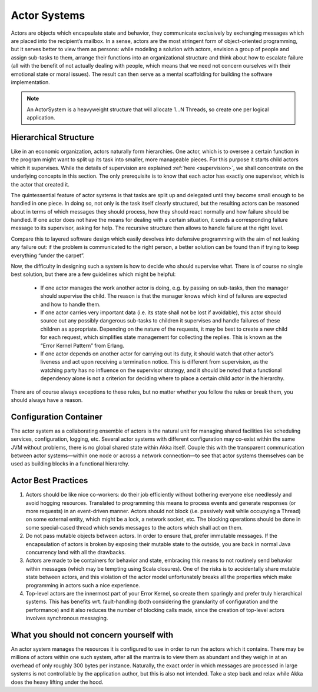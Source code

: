 .. _actor-systems:

Actor Systems
=============

Actors are objects which encapsulate state and behavior, they communicate
exclusively by exchanging messages which are placed into the recipient’s
mailbox. In a sense, actors are the most stringent form of object-oriented
programming, but it serves better to view them as persons: while modeling a
solution with actors, envision a group of people and assign sub-tasks to them,
arrange their functions into an organizational structure and think about how to
escalate failure (all with the benefit of not actually dealing with people,
which means that we need not concern ourselves with their emotional state or
moral issues). The result can then serve as a mental scaffolding for building
the software implementation.

.. note::

   An ActorSystem is a heavyweight structure that will allocate 1…N Threads,
   so create one per logical application.

Hierarchical Structure
----------------------

Like in an economic organization, actors naturally form hierarchies. One actor,
which is to oversee a certain function in the program might want to split up
its task into smaller, more manageable pieces. For this purpose it starts child
actors which it supervises. While the details of supervision are explained
:ref:`here <supervision>`, we shall concentrate on the underlying concepts in
this section. The only prerequisite is to know that each actor has exactly one
supervisor, which is the actor that created it.

The quintessential feature of actor systems is that tasks are split up and
delegated until they become small enough to be handled in one piece. In doing
so, not only is the task itself clearly structured, but the resulting actors
can be reasoned about in terms of which messages they should process, how they
should react normally and how failure should be handled. If one actor does not
have the means for dealing with a certain situation, it sends a corresponding
failure message to its supervisor, asking for help. The recursive structure
then allows to handle failure at the right level.

Compare this to layered software design which easily devolves into defensive
programming with the aim of not leaking any failure out: if the problem is
communicated to the right person, a better solution can be found than if
trying to keep everything “under the carpet”.

Now, the difficulty in designing such a system is how to decide who should
supervise what. There is of course no single best solution, but there are a few
guidelines which might be helpful:

 - If one actor manages the work another actor is doing, e.g. by passing on
   sub-tasks, then the manager should supervise the child. The reason is that
   the manager knows which kind of failures are expected and how to handle
   them.

 - If one actor carries very important data (i.e. its state shall not be lost
   if avoidable), this actor should source out any possibly dangerous sub-tasks
   to children it supervises and handle failures of these children as
   appropriate. Depending on the nature of the requests, it may be best to
   create a new child for each request, which simplifies state management for
   collecting the replies. This is known as the “Error Kernel Pattern” from
   Erlang.

 - If one actor depends on another actor for carrying out its duty, it should
   watch that other actor’s liveness and act upon receiving a termination
   notice. This is different from supervision, as the watching party has no
   influence on the supervisor strategy, and it should be noted that a
   functional dependency alone is not a criterion for deciding where to place a
   certain child actor in the hierarchy.

There are of course always exceptions to these rules, but no matter whether you
follow the rules or break them, you should always have a reason.

Configuration Container
-----------------------

The actor system as a collaborating ensemble of actors is the natural unit for
managing shared facilities like scheduling services, configuration, logging,
etc. Several actor systems with different configuration may co-exist within the
same JVM without problems, there is no global shared state within Akka itself.
Couple this with the transparent communication between actor systems—within one
node or across a network connection—to see that actor systems themselves can be
used as building blocks in a functional hierarchy.

Actor Best Practices
--------------------

#. Actors should be like nice co-workers: do their job efficiently without
   bothering everyone else needlessly and avoid hogging resources. Translated
   to programming this means to process events and generate responses (or more
   requests) in an event-driven manner. Actors should not block (i.e. passively
   wait while occupying a Thread) on some external entity, which might be a
   lock, a network socket, etc. The blocking operations should be done in some
   special-cased thread which sends messages to the actors which shall act on
   them.

#. Do not pass mutable objects between actors. In order to ensure that, prefer
   immutable messages. If the encapsulation of actors is broken by exposing
   their mutable state to the outside, you are back in normal Java concurrency
   land with all the drawbacks.

#. Actors are made to be containers for behavior and state, embracing this
   means to not routinely send behavior within messages (which may be tempting
   using Scala closures). One of the risks is to accidentally share mutable
   state between actors, and this violation of the actor model unfortunately
   breaks all the properties which make programming in actors such a nice
   experience.

#. Top-level actors are the innermost part of your Error Kernel, so create them
   sparingly and prefer truly hierarchical systems. This has benefits wrt.
   fault-handling (both considering the granularity of configuration and the
   performance) and it also reduces the number of blocking calls made, since
   the creation of top-level actors involves synchronous messaging.

What you should not concern yourself with
-----------------------------------------

An actor system manages the resources it is configured to use in order to run
the actors which it contains. There may be millions of actors within one such
system, after all the mantra is to view them as abundant and they weigh in at
an overhead of only roughly 300 bytes per instance. Naturally, the exact order
in which messages are processed in large systems is not controllable by the
application author, but this is also not intended. Take a step back and relax
while Akka does the heavy lifting under the hood.

